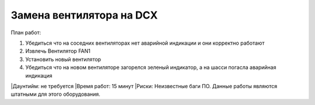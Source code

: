 .. index:: brocade, fan

.. meta::
   :keywords: brocade, fan

.. _brocade-dcx-fan-replace

Замена вентилятора на DCX
=========================

План работ:

1. Убедиться что на соседних вентиляторах нет аварийной индикации и они корректно работают
2. Извлечь Вентилятор FAN1
3. Установить новый вентилятор
4. Убедиться что на новом вентиляторе загорелся зеленый индикатор, а на шасси погасла аварийная индикация

|Даунтийм: не требуется
|Время работ: 15 минут
|Риски: Неизвестные баги ПО. Данные работы являются штатными для этого оборудования.

